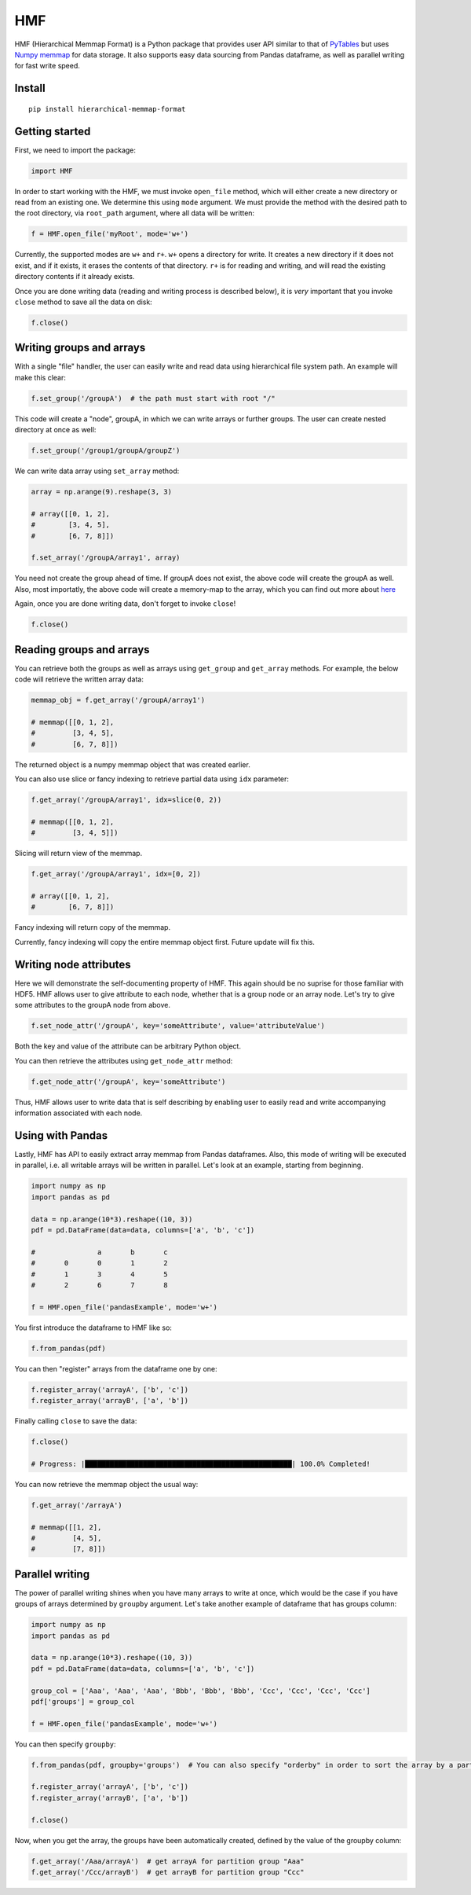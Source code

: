 
HMF
===

HMF (Hierarchical Memmap Format) is a Python package that provides user API similar to that of `PyTables <https://www.pytables.org/>`_ but uses `Numpy memmap <https://numpy.org/doc/stable/reference/generated/numpy.memmap.html>`_  for data storage. It also supports easy data sourcing from Pandas dataframe, as well as parallel writing for fast write speed. 

Install
-------

::

	pip install hierarchical-memmap-format


Getting started
---------------

First, we need to import the package:

.. code:: python

	import HMF

In order to start working with the HMF, we must invoke ``open_file`` method, which will either create a new directory or read from an existing one. We determine this using ``mode`` argument. We must provide the method with the desired path to the root directory, via ``root_path`` argument, where all data will be written:

.. code:: python

	f = HMF.open_file('myRoot', mode='w+')

Currently, the supported modes are ``w+`` and ``r+``. ``w+`` opens a directory for write. It creates a new directory if it does not exist, and if it exists, it erases the contents of that directory. ``r+`` is for reading and writing, and will read the existing directory contents if it already exists.

Once you are done writing data (reading and writing process is described below), it is *very* important that you invoke ``close`` method to save all the data on disk:

.. code:: python

	f.close()

Writing groups and arrays
-------------------------

With a single "file" handler, the user can easily write and read data using hierarchical file system path. An example will make this clear:

.. code:: python

	f.set_group('/groupA')  # the path must start with root "/"

This code will create a "node", groupA, in which we can write arrays or further groups. The user can create nested directory at once as well:

.. code:: python

	f.set_group('/group1/groupA/groupZ')  

We can write data array using ``set_array`` method:

.. code:: python
	
    array = np.arange(9).reshape(3, 3)

    # array([[0, 1, 2],
    #        [3, 4, 5],
    #        [6, 7, 8]])

    f.set_array('/groupA/array1', array)  

You need not create the group ahead of time. If groupA does not exist, the above code will create the groupA as well. Also, most importatly, the above code will create a memory-map to the array, which you can find out more about `here <https://numpy.org/doc/stable/reference/generated/numpy.memmap.html>`_

Again, once you are done writing data, don't forget to invoke ``close``!

.. code:: python
	
    f.close() 

Reading groups and arrays
-------------------------

You can retrieve both the groups as well as arrays using ``get_group`` and ``get_array`` methods. For example, the below code will retrieve the written array data:

.. code:: python
	
    memmap_obj = f.get_array('/groupA/array1')  

    # memmap([[0, 1, 2],
    #         [3, 4, 5],
    #         [6, 7, 8]])

The returned object is a numpy memmap object that was created earlier. 

You can also use slice or fancy indexing to retrieve partial data using ``idx`` parameter:

.. code:: python

    f.get_array('/groupA/array1', idx=slice(0, 2))

    # memmap([[0, 1, 2],
    #         [3, 4, 5]])

Slicing will return view of the memmap.

.. code:: python

    f.get_array('/groupA/array1', idx=[0, 2])

    # array([[0, 1, 2],
    #        [6, 7, 8]])

Fancy indexing will return copy of the memmap.

Currently, fancy indexing will copy the entire memmap object first. Future update will fix this. 


Writing node attributes
-----------------------

Here we will demonstrate the self-documenting property of HMF. This again should be no suprise for those familiar with HDF5. HMF allows user to give attribute to each node, whether that is a group node or an array node. Let's try to give some attributes to the groupA node from above. 

.. code:: python
	
	f.set_node_attr('/groupA', key='someAttribute', value='attributeValue')  

Both the key and value of the attribute can be arbitrary Python object. 

You can then retrieve the attributes using ``get_node_attr`` method:

.. code:: python
	
	f.get_node_attr('/groupA', key='someAttribute')

Thus, HMF allows user to write data that is self describing by enabling user to easily read and write accompanying information associated with each node. 

Using with Pandas 
-----------------

Lastly, HMF has API to easily extract array memmap from Pandas dataframes. Also, this mode of writing will be executed in parallel, i.e. all writable arrays will be written in parallel. Let's look at an example, starting from beginning. 

.. code:: python

	import numpy as np
	import pandas as pd

	data = np.arange(10*3).reshape((10, 3))
	pdf = pd.DataFrame(data=data, columns=['a', 'b', 'c'])

	# 		a	b	c
	#	0	0	1	2
	#	1	3	4	5
	#	2	6	7	8

	f = HMF.open_file('pandasExample', mode='w+')

You first introduce the dataframe to HMF like so:

.. code:: python

	f.from_pandas(pdf)

You can then "register" arrays from the dataframe one by one:

.. code:: python

	f.register_array('arrayA', ['b', 'c'])
	f.register_array('arrayB', ['a', 'b'])

Finally calling ``close`` to save the data:

.. code:: python

	f.close()

	# Progress: |██████████████████████████████████████████████████| 100.0% Completed!

You can now retrieve the memmap object the usual way:

.. code:: python

	f.get_array('/arrayA')

	# memmap([[1, 2],
	#         [4, 5],
	#         [7, 8]])

Parallel writing 
-----------------

The power of parallel writing shines when you have many arrays to write at once, which would be the case if you have groups of arrays determined by ``groupby`` argument. Let's take another example of dataframe that has groups column:

.. code:: python

	import numpy as np
	import pandas as pd

	data = np.arange(10*3).reshape((10, 3))
	pdf = pd.DataFrame(data=data, columns=['a', 'b', 'c'])

	group_col = ['Aaa', 'Aaa', 'Aaa', 'Bbb', 'Bbb', 'Bbb', 'Ccc', 'Ccc', 'Ccc', 'Ccc']
	pdf['groups'] = group_col

	f = HMF.open_file('pandasExample', mode='w+')

You can then specify ``groupby``:

.. code:: python

	f.from_pandas(pdf, groupby='groups')  # You can also specify "orderby" in order to sort the array by a particular column:
	
	f.register_array('arrayA', ['b', 'c'])
	f.register_array('arrayB', ['a', 'b'])

	f.close()

Now, when you get the array, the groups have been automatically created, defined by the value of the groupby column:

.. code:: python

	f.get_array('/Aaa/arrayA')  # get arrayA for partition group "Aaa"
	f.get_array('/Ccc/arrayB')  # get arrayB for partition group "Ccc"













